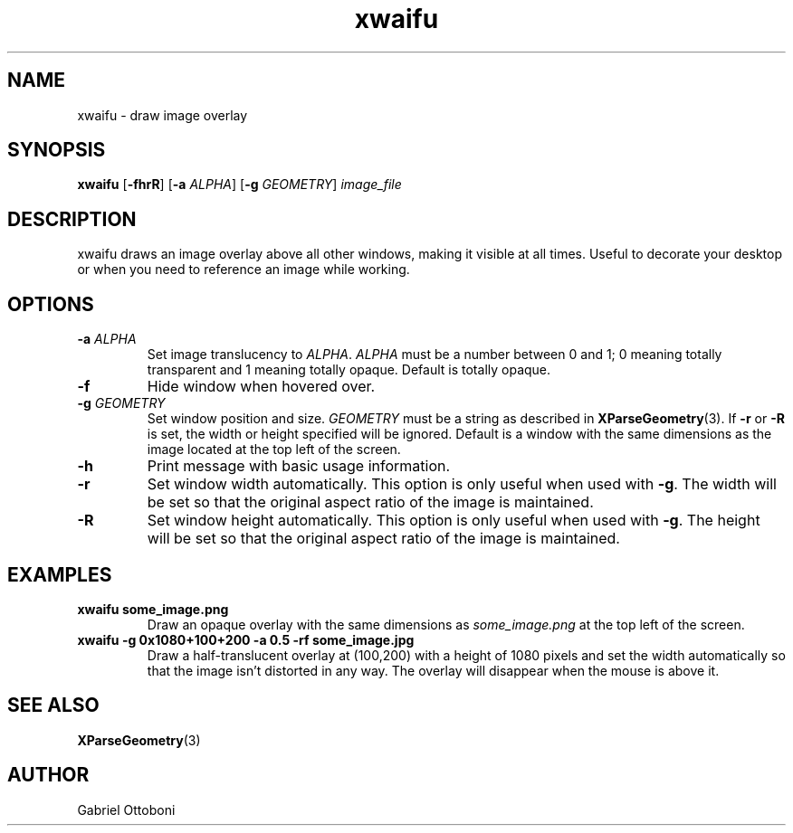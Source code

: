 .TH xwaifu 1
.SH NAME
xwaifu \- draw image overlay
.SH SYNOPSIS
.B xwaifu
.RB [ \-fhrR ]
.RB [ \-a
.IR ALPHA ]
.RB [ \-g
.IR GEOMETRY ]
.I image_file
.SH DESCRIPTION
xwaifu draws an image overlay above all other windows,
making it visible at all times.
Useful to decorate your desktop or
when you need to reference an image while working.
.SH OPTIONS
.TP
.BI "\-a " ALPHA
Set image translucency to
.IR ALPHA . " ALPHA"
must be a number between 0 and 1;
0 meaning totally transparent and
1 meaning totally opaque.
Default is totally opaque.
.TP
.B \-f
Hide window when hovered over.
.TP
.BI "-g " GEOMETRY
Set window position and size.
.I GEOMETRY
must be a string as described in
.BR XParseGeometry (3).
.RB If " \-r " or " \-R"
is set, the width or height specified will be ignored.
Default is a window with the same dimensions as the image
located at the top left of the screen.
.TP
.B \-h
Print message with basic usage information.
.TP
.B \-r
Set window width automatically.
This option is only useful when used with
.BR \-g .
The width will be set so that
the original aspect ratio of the image is maintained.
.TP
.B \-R
Set window height automatically.
This option is only useful when used with
.BR \-g .
The height will be set so that
the original aspect ratio of the image is maintained.
.SH EXAMPLES
.TP
.B xwaifu some_image.png
Draw an opaque overlay with the same dimensions as
.I some_image.png
at the top left of the screen.
.TP
.B xwaifu -g 0x1080+100+200 -a 0.5 -rf some_image.jpg
Draw a half-translucent overlay at (100,200)
with a height of 1080 pixels
and set the width automatically so that the image isn't distorted in any way.
The overlay will disappear when the mouse is above it.
.SH SEE ALSO
.BR XParseGeometry (3)
.SH AUTHOR
Gabriel Ottoboni

